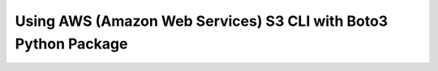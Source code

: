 =====================================================================
Using AWS (Amazon Web Services) S3 CLI with Boto3 Python Package
=====================================================================
